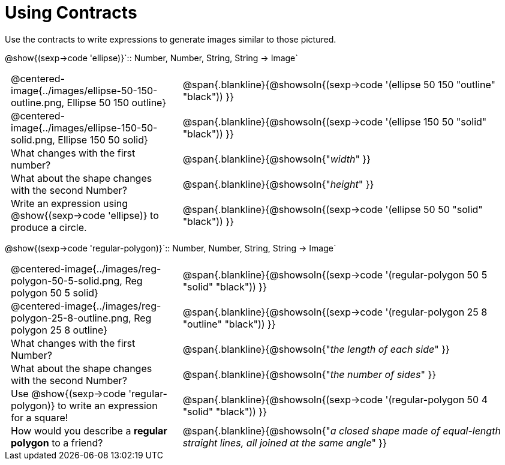 = Using Contracts

++++
<style>
	td { padding: 0 .5em !important;}
</style>
++++

Use the contracts to write expressions to generate images similar to those pictured.

[.center]
--
@show{(sexp->code 'ellipse)}`{two-colons} Number, Number, String, String -> Image`
--
[cols="^.^1,^.^2",stripes="none"]
|===
| @centered-image{../images/ellipse-50-150-outline.png, Ellipse 50 150 outline}
| @span{.blankline}{@showsoln{(sexp->code '(ellipse 50 150 "outline" "black")) }}

| @centered-image{../images/ellipse-150-50-solid.png, Ellipse 150 50 solid}
| @span{.blankline}{@showsoln{(sexp->code '(ellipse 150 50 "solid" "black")) }}

| What changes with the first number?
| @span{.blankline}{@showsoln{"_width_" }}

| What about the shape changes with the second Number?
| @span{.blankline}{@showsoln{"_height_" }}
| Write an expression using @show{(sexp->code 'ellipse)} to produce a circle.
| @span{.blankline}{@showsoln{(sexp->code '(ellipse 50 50 "solid" "black")) }}
|===
[.center]
--
@show{(sexp->code 'regular-polygon)}`{two-colons} Number, Number, String, String -> Image`
--
[cols="^.^1,^.^2",stripes="none"]
|===
| @centered-image{../images/reg-polygon-50-5-solid.png, Reg polygon 50 5 solid}
| @span{.blankline}{@showsoln{(sexp->code '(regular-polygon 50 5 "solid" "black")) }}

| @centered-image{../images/reg-polygon-25-8-outline.png, Reg polygon 25 8 outline}
| @span{.blankline}{@showsoln{(sexp->code '(regular-polygon 25 8 "outline" "black")) }}

| What changes with the first Number?
| @span{.blankline}{@showsoln{"_the length of each side_" }}

| What about the shape changes with the second Number?
| @span{.blankline}{@showsoln{"_the number of sides_" }}

| Use @show{(sexp->code 'regular-polygon)} to write an expression for a square!
| @span{.blankline}{@showsoln{(sexp->code '(regular-polygon 50 4 "solid" "black")) }}

| How would you describe a *regular polygon* to a friend?
| @span{.blankline}{@showsoln{"_a closed shape made of equal-length straight lines, all joined at the same angle_"  }}
|===
